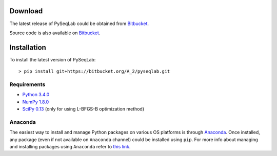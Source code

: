 .. _Download:

Download
================================================================================

The latest release of PySeqLab could be obtained from
`Bitbucket <https://bitbucket.org/A_2/pyseqlab/downloads>`__.

Source code is also available on
`Bitbucket <https://bitbucket.org/A_2/pyseqlab/overview>`__.

.. _Installation:

Installation
================================================================================

To install the latest version of PySeqLab::

    > pip install git+https://bitbucket.org/A_2/pyseqlab.git
    

Requirements
--------------------------------------------------------------------------------

-  `Python 3.4.0 <http://python.org>`__
-  `NumPy 1.8.0 <http://numpy.org>`__
-  `SciPy 0.13 <http://scipy.org>`__ (only for using L-BFGS-B optimization method)

Anaconda 
--------------------------------------------------------------------------------
The easiest way to install and manage Python packages on various OS platforms
is through `Anaconda <https://www.continuum.io/downloads>`__. Once installed,
any package (even if not available on ``Anaconda`` channel) could be installed using
``pip``. For more info about managing and installing packages using ``Anaconda``
refer to `this link <http://conda.pydata.org/docs/using/pkgs.html>`__. 
 